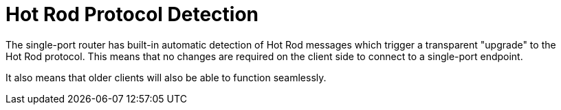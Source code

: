 = Hot Rod Protocol Detection
The single-port router has built-in automatic detection of Hot Rod messages which trigger a transparent "upgrade" to the
Hot Rod protocol. This means that no changes are required on the client side to connect to a single-port endpoint.
It also means that older clients will also be able to function seamlessly.
